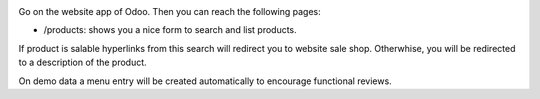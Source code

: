 .. image:: cms_product_form/static/description/images/search_products.png

Go on the website app of Odoo. Then you can reach the following pages:

* /products: shows you a nice form to search and list products.

If product is salable hyperlinks from this search will redirect you to website
sale shop. Otherwhise, you will be redirected to a description of the product.

On demo data a menu entry will be created automatically to encourage functional
reviews.
